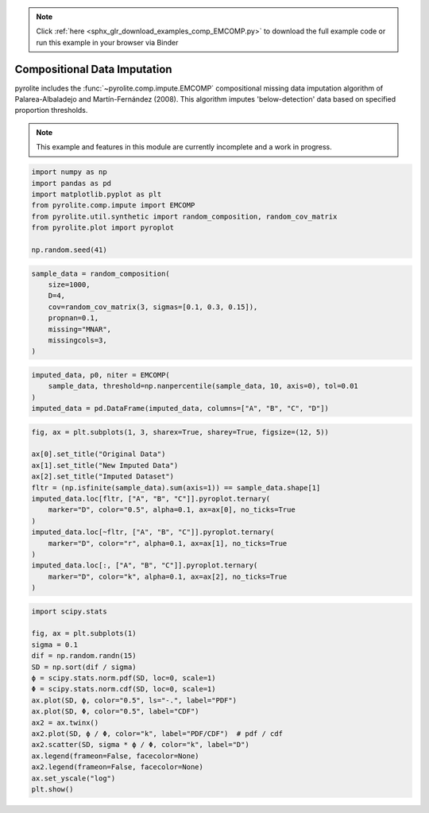 .. note::
    :class: sphx-glr-download-link-note

    Click :ref:`here <sphx_glr_download_examples_comp_EMCOMP.py>` to download the full example code or run this example in your browser via Binder
.. rst-class:: sphx-glr-example-title

.. _sphx_glr_examples_comp_EMCOMP.py:


Compositional Data Imputation
-----------------------------

pyrolite includes the :func:`~pyrolite.comp.impute.EMCOMP` compositional missing data
imputation algorithm of Palarea-Albaladejo and Martín-Fernández (2008).
This algorithm imputes 'below-detection' data based on specified proportion thresholds.

.. note:: This example and features in this module are currently incomplete and a work in progress.


.. code-block:: default

    import numpy as np
    import pandas as pd
    import matplotlib.pyplot as plt
    from pyrolite.comp.impute import EMCOMP
    from pyrolite.util.synthetic import random_composition, random_cov_matrix
    from pyrolite.plot import pyroplot

    np.random.seed(41)








.. code-block:: default


    sample_data = random_composition(
        size=1000,
        D=4,
        cov=random_cov_matrix(3, sigmas=[0.1, 0.3, 0.15]),
        propnan=0.1,
        missing="MNAR",
        missingcols=3,
    )








.. code-block:: default

    imputed_data, p0, niter = EMCOMP(
        sample_data, threshold=np.nanpercentile(sample_data, 10, axis=0), tol=0.01
    )
    imputed_data = pd.DataFrame(imputed_data, columns=["A", "B", "C", "D"])








.. code-block:: default

    fig, ax = plt.subplots(1, 3, sharex=True, sharey=True, figsize=(12, 5))

    ax[0].set_title("Original Data")
    ax[1].set_title("New Imputed Data")
    ax[2].set_title("Imputed Dataset")
    fltr = (np.isfinite(sample_data).sum(axis=1)) == sample_data.shape[1]
    imputed_data.loc[fltr, ["A", "B", "C"]].pyroplot.ternary(
        marker="D", color="0.5", alpha=0.1, ax=ax[0], no_ticks=True
    )
    imputed_data.loc[~fltr, ["A", "B", "C"]].pyroplot.ternary(
        marker="D", color="r", alpha=0.1, ax=ax[1], no_ticks=True
    )
    imputed_data.loc[:, ["A", "B", "C"]].pyroplot.ternary(
        marker="D", color="k", alpha=0.1, ax=ax[2], no_ticks=True
    )



.. image:: /examples/comp/images/sphx_glr_EMCOMP_001.png
    :class: sphx-glr-single-img


.. rst-class:: sphx-glr-script-out

 Out:

 .. code-block:: none

    C:\ProgramData\Anaconda3_64\lib\site-packages\matplotlib\pyplot.py:514: RuntimeWarning: More than 20 figures have been opened. Figures created through the pyplot interface (`matplotlib.pyplot.figure`) are retained until explicitly closed and may consume too much memory. (To control this warning, see the rcParam `figure.max_open_warning`).
      max_open_warning, RuntimeWarning)

    <matplotlib.axes._subplots.AxesSubplot object at 0x000001C5586B8160>




.. code-block:: default

    import scipy.stats

    fig, ax = plt.subplots(1)
    sigma = 0.1
    dif = np.random.randn(15)
    SD = np.sort(dif / sigma)
    ϕ = scipy.stats.norm.pdf(SD, loc=0, scale=1)
    Φ = scipy.stats.norm.cdf(SD, loc=0, scale=1)
    ax.plot(SD, ϕ, color="0.5", ls="-.", label="PDF")
    ax.plot(SD, Φ, color="0.5", label="CDF")
    ax2 = ax.twinx()
    ax2.plot(SD, ϕ / Φ, color="k", label="PDF/CDF")  # pdf / cdf
    ax2.scatter(SD, sigma * ϕ / Φ, color="k", label="D")
    ax.legend(frameon=False, facecolor=None)
    ax2.legend(frameon=False, facecolor=None)
    ax.set_yscale("log")
    plt.show()



.. image:: /examples/comp/images/sphx_glr_EMCOMP_002.png
    :class: sphx-glr-single-img






.. rst-class:: sphx-glr-timing

   **Total running time of the script:** ( 0 minutes  7.181 seconds)


.. _sphx_glr_download_examples_comp_EMCOMP.py:


.. only :: html

 .. container:: sphx-glr-footer
    :class: sphx-glr-footer-example


  .. container:: binder-badge

    .. image:: https://mybinder.org/badge_logo.svg
      :target: https://mybinder.org/v2/gh/morganjwilliams/pyrolite/develop?filepath=docs/source/examples/comp/EMCOMP.ipynb
      :width: 150 px


  .. container:: sphx-glr-download

     :download:`Download Python source code: EMCOMP.py <EMCOMP.py>`



  .. container:: sphx-glr-download

     :download:`Download Jupyter notebook: EMCOMP.ipynb <EMCOMP.ipynb>`


.. only:: html

 .. rst-class:: sphx-glr-signature

    `Gallery generated by Sphinx-Gallery <https://sphinx-gallery.github.io>`_
